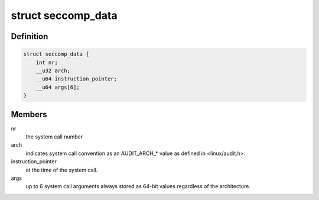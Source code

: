 .. -*- coding: utf-8; mode: rst -*-
.. src-file: include/uapi/linux/seccomp.h

.. _`seccomp_data`:

struct seccomp_data
===================

.. c:type:: struct seccomp_data

    the format the BPF program executes over.

.. _`seccomp_data.definition`:

Definition
----------

.. code-block:: c

    struct seccomp_data {
        int nr;
        __u32 arch;
        __u64 instruction_pointer;
        __u64 args[6];
    }

.. _`seccomp_data.members`:

Members
-------

nr
    the system call number

arch
    indicates system call convention as an AUDIT_ARCH\_\* value
    as defined in <linux/audit.h>.

instruction_pointer
    at the time of the system call.

args
    up to 6 system call arguments always stored as 64-bit values
    regardless of the architecture.

.. This file was automatic generated / don't edit.

